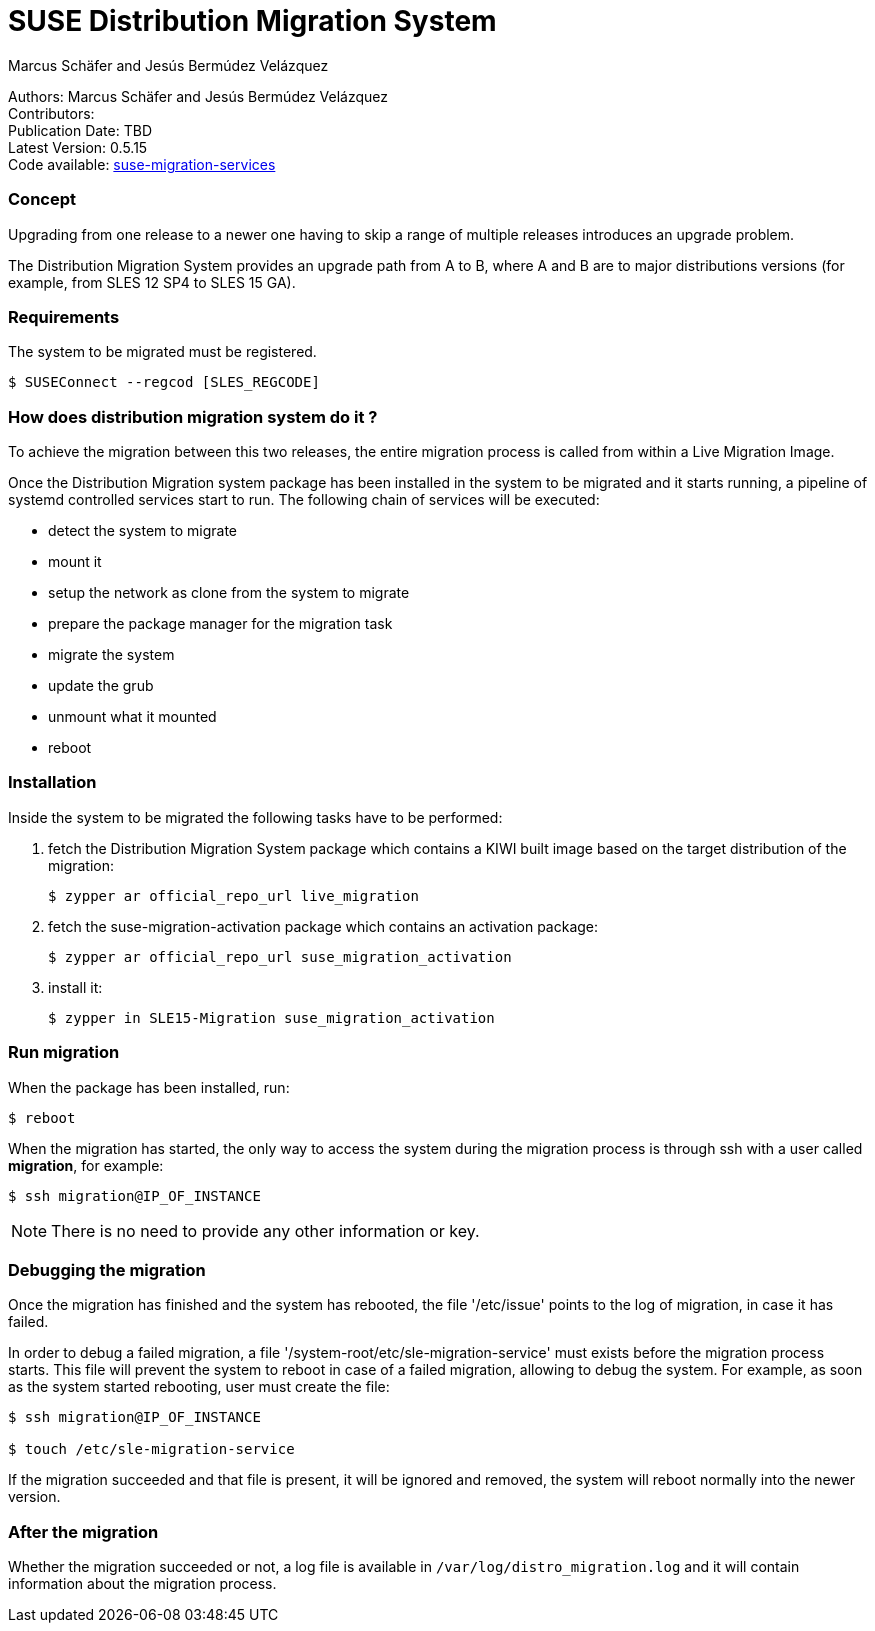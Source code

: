 # SUSE Distribution Migration System
===========
:Authors: Marcus Schäfer and Jesús Bermúdez Velázquez
:Publication_Date: TBD
:Latest_Version: 0.5.15
:Contributors: 
:Repo: https://github.com/SUSE/suse-migration-services[suse-migration-services]

[%hardbreaks]
Authors: {Authors}
Contributors: {Contributors}
Publication Date: {Publication_Date}
Latest Version: {Latest_Version}
Code available: {Repo}

=== Concept
Upgrading from one release to a newer one having to skip a range of multiple
releases introduces an upgrade problem.

The Distribution Migration System provides an upgrade path from A to B,
where A and B are to major distributions versions (for example, from SLES 12 SP4 to SLES 15 GA).

=== Requirements
The system to be migrated must be registered.

[listing]
$ SUSEConnect --regcod [SLES_REGCODE]

=== How does distribution migration system do it ?
To achieve the migration between this two releases, the entire migration process
is called from within a Live Migration Image.

Once the Distribution Migration system package has been installed in
the system to be migrated and it starts running, a pipeline of systemd
controlled services start to run. The following chain of services will be executed:

- detect the system to migrate
- mount it
- setup the network as clone from the system to migrate
- prepare the package manager for the migration task
- migrate the system
- update the grub
- unmount what it mounted
- reboot

=== Installation

Inside the system to be migrated the following tasks have to be performed:

. fetch the Distribution Migration System package which contains a
KIWI built image based on the target distribution of the migration:
+
[listing]
$ zypper ar official_repo_url live_migration

. fetch the suse-migration-activation package which contains an
activation package:
+
[listing]
$ zypper ar official_repo_url suse_migration_activation

. install it:
+
[listing]
$ zypper in SLE15-Migration suse_migration_activation

=== Run migration

When the package has been installed, run:

[listing]
$ reboot

When the migration has started, the only way to access the system during the
migration process is through ssh with a user called *migration*, for example:

[listing]
$ ssh migration@IP_OF_INSTANCE

NOTE: There is no need to provide any other information or key.

=== Debugging the migration
Once the migration has finished and the system has rebooted, the file
'/etc/issue' points to the log of migration, in case it has failed.

In order to debug a failed migration, a file '/system-root/etc/sle-migration-service'
must exists before the migration process starts. This file will prevent the
system to reboot in case of a failed migration, allowing to debug the system.
For example, as soon as the system started rebooting, user must create the file:

[source,bash]
----
$ ssh migration@IP_OF_INSTANCE

$ touch /etc/sle-migration-service
----

If the migration succeeded and that file is present,
it will be ignored and removed, the system will reboot normally
into the newer version.

=== After the migration
Whether the migration succeeded or not, a log file is available in
`/var/log/distro_migration.log` and it will contain information
about the migration process.
